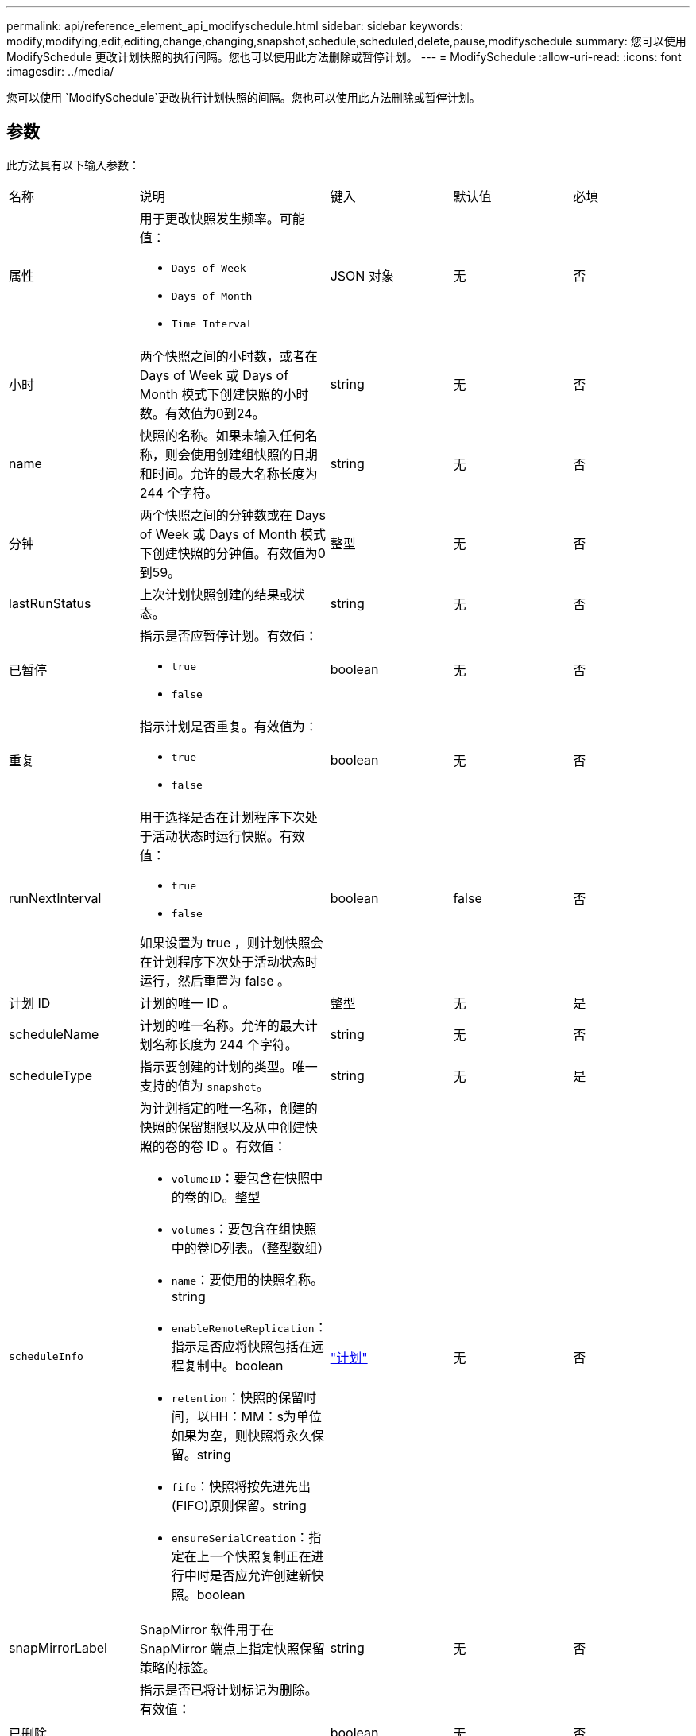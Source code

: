 ---
permalink: api/reference_element_api_modifyschedule.html 
sidebar: sidebar 
keywords: modify,modifying,edit,editing,change,changing,snapshot,schedule,scheduled,delete,pause,modifyschedule 
summary: 您可以使用 ModifySchedule 更改计划快照的执行间隔。您也可以使用此方法删除或暂停计划。 
---
= ModifySchedule
:allow-uri-read: 
:icons: font
:imagesdir: ../media/


[role="lead"]
您可以使用 `ModifySchedule`更改执行计划快照的间隔。您也可以使用此方法删除或暂停计划。



== 参数

此方法具有以下输入参数：

|===


| 名称 | 说明 | 键入 | 默认值 | 必填 


 a| 
属性
 a| 
用于更改快照发生频率。可能值：

* `Days of Week`
* `Days of Month`
* `Time Interval`

 a| 
JSON 对象
 a| 
无
 a| 
否



 a| 
小时
 a| 
两个快照之间的小时数，或者在 Days of Week 或 Days of Month 模式下创建快照的小时数。有效值为0到24。
 a| 
string
 a| 
无
 a| 
否



 a| 
name
 a| 
快照的名称。如果未输入任何名称，则会使用创建组快照的日期和时间。允许的最大名称长度为 244 个字符。
 a| 
string
 a| 
无
 a| 
否



 a| 
分钟
 a| 
两个快照之间的分钟数或在 Days of Week 或 Days of Month 模式下创建快照的分钟值。有效值为0到59。
 a| 
整型
 a| 
无
 a| 
否



| lastRunStatus | 上次计划快照创建的结果或状态。 | string | 无 | 否 


 a| 
已暂停
 a| 
指示是否应暂停计划。有效值：

* `true`
* `false`

 a| 
boolean
 a| 
无
 a| 
否



 a| 
重复
 a| 
指示计划是否重复。有效值为：

* `true`
* `false`

 a| 
boolean
 a| 
无
 a| 
否



 a| 
runNextInterval
 a| 
用于选择是否在计划程序下次处于活动状态时运行快照。有效值：

* `true`
* `false`


如果设置为 true ，则计划快照会在计划程序下次处于活动状态时运行，然后重置为 false 。
 a| 
boolean
 a| 
false
 a| 
否



 a| 
计划 ID
 a| 
计划的唯一 ID 。
 a| 
整型
 a| 
无
 a| 
是



 a| 
scheduleName
 a| 
计划的唯一名称。允许的最大计划名称长度为 244 个字符。
 a| 
string
 a| 
无
 a| 
否



 a| 
scheduleType
 a| 
指示要创建的计划的类型。唯一支持的值为 `snapshot`。
 a| 
string
 a| 
无
 a| 
是



 a| 
`scheduleInfo`
 a| 
为计划指定的唯一名称，创建的快照的保留期限以及从中创建快照的卷的卷 ID 。有效值：

* `volumeID`：要包含在快照中的卷的ID。整型
* `volumes`：要包含在组快照中的卷ID列表。（整型数组）
* `name`：要使用的快照名称。string
* `enableRemoteReplication`：指示是否应将快照包括在远程复制中。boolean
* `retention`：快照的保留时间，以HH：MM：s为单位如果为空，则快照将永久保留。string
* `fifo`：快照将按先进先出(FIFO)原则保留。string
* `ensureSerialCreation`：指定在上一个快照复制正在进行中时是否应允许创建新快照。boolean

 a| 
link:reference_element_api_schedule.html["计划"^]
 a| 
无
 a| 
否



 a| 
snapMirrorLabel
 a| 
SnapMirror 软件用于在 SnapMirror 端点上指定快照保留策略的标签。
 a| 
string
 a| 
无
 a| 
否



 a| 
已删除
 a| 
指示是否已将计划标记为删除。有效值：

* `true`
* `false`

 a| 
boolean
 a| 
无
 a| 
否



 a| 
启动日期
 a| 
指示首次开始或开始计划的日期。
 a| 
ISO 8601 日期字符串
 a| 
无
 a| 
否



 a| 
月
 a| 
一个月中将创建快照的天数。有效值为1到31。
 a| 
整型数组
 a| 
无
 a| 
是



 a| 
weekDays
 a| 
要创建快照的星期几。一周中的某一天从星期日开始，其值为 0 ，偏移量为 1 。
 a| 
string
 a| 
无
 a| 
否

|===


== 返回值

此方法具有以下返回值：

|===


| 名称 | 说明 | 键入 


 a| 
计划
 a| 
包含已修改计划属性的对象。
 a| 
xref:reference_element_api_schedule.adoc[计划]

|===


== 请求示例

[listing]
----
{
  "method": "ModifySchedule",
  "params": {
    "scheduleName" : "Chicago",
    "scheduleID" : 3
    },
  "id": 1
}
----


== 响应示例

[listing]
----
{
  "id": 1,
  "result": {
    "schedule": {
      "attributes": {
        "frequency": "Days Of Week"
            },
      "hasError": false,
      "hours": 5,
      "lastRunStatus": "Success",
      "lastRunTimeStarted": null,
      "minutes": 0,
      "monthdays": [],
      "paused": false,
      "recurring": true,
      "runNextInterval": false,
      "scheduleID": 3,
      "scheduleInfo": {
        "volumeID": "2"
            },
      "scheduleName": "Chicago",
      "scheduleType": "Snapshot",
      "startingDate": null,
      "toBeDeleted": false,
      "weekdays": [
        {
          "day": 2,
          "offset": 1
      }
      ]
    }
  }
}
----


== 自版本以来的新增功能

9.6
